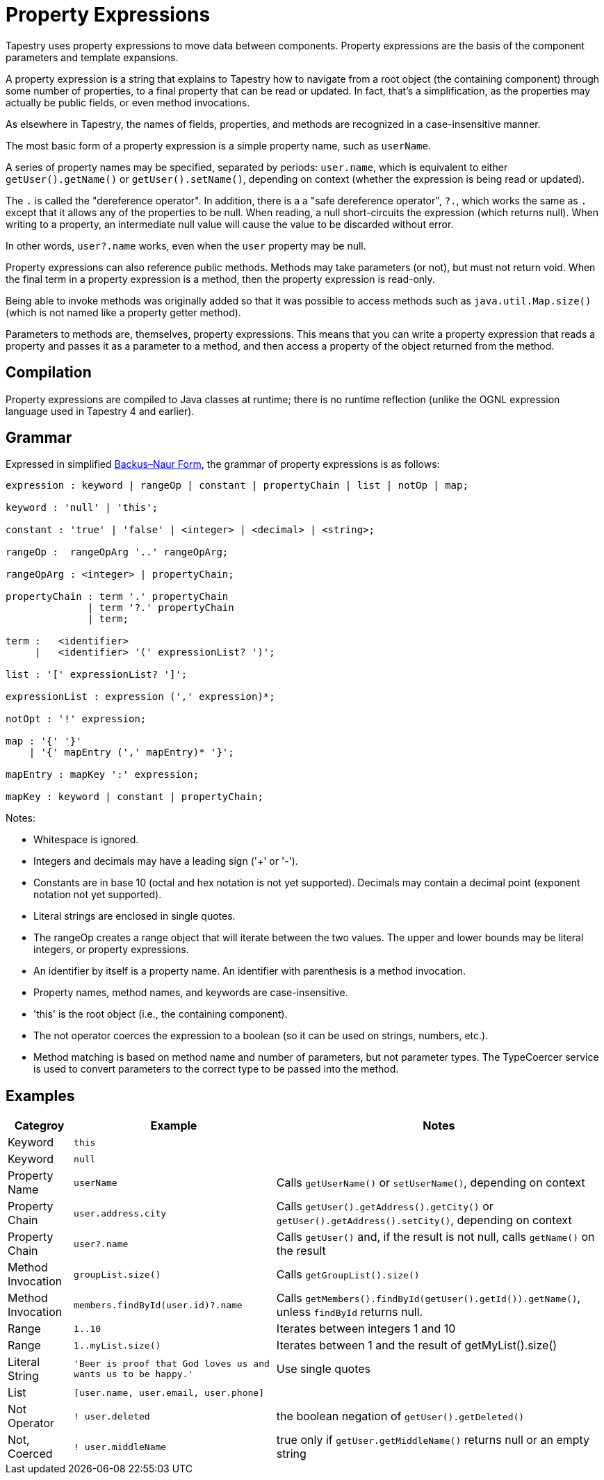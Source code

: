 = Property Expressions
:navtitle: Property Expressions

// This is the automatic start page for version *{page-component-display-version}* of Component B.

Tapestry uses property expressions to move data between components. Property expressions are the basis of the component parameters and template expansions.

A property expression is a string that explains to Tapestry how to navigate from a root object (the containing component) through some number of properties, to a final property that can be read or updated. In fact, that's a simplification, as the properties may actually be public fields, or even method invocations.

As elsewhere in Tapestry, the names of fields, properties, and methods are recognized in a case-insensitive manner.

The most basic form of a property expression is a simple property name, such as `userName`.

A series of property names may be specified, separated by periods: `user.name`, which is equivalent to either `getUser().getName()` or `getUser().setName()`, depending on context (whether the expression is being read or updated).

The `.` is called the "dereference operator". In addition, there is a a "safe dereference operator", `?.`, which  works the same as `.` except that it allows any of the properties to be null. When reading, a null short-circuits the expression (which returns null). When writing to a property, an intermediate null value will cause the value to be discarded without error.

In other words, `user?.name` works, even when the `user` property may be null.

Property expressions can also reference public methods. Methods may take parameters (or not), but must not return void. When the final term in a property expression is a method, then the property expression is read-only.

Being able to invoke methods was originally added so that it was possible to access methods such as `java.util.Map.size()` (which is not named like a property getter method).

Parameters to methods are, themselves, property expressions. This means that you can write a property expression that reads a property and passes it as a parameter to a method, and then access a property of the object returned from the method.

== Compilation
Property expressions are compiled to Java classes at runtime; there is no runtime reflection (unlike the OGNL expression language used in Tapestry 4 and earlier).

== Grammar

Expressed in simplified http://en.wikipedia.org/wiki/Backus–Naur_Form[Backus–Naur Form,role=external], the grammar of property expressions is as follows:

----
expression : keyword | rangeOp | constant | propertyChain | list | notOp | map;

keyword : 'null' | 'this';

constant : 'true' | 'false' | <integer> | <decimal> | <string>;

rangeOp :  rangeOpArg '..' rangeOpArg;

rangeOpArg : <integer> | propertyChain;

propertyChain : term '.' propertyChain
              | term '?.' propertyChain
              | term;

term :   <identifier>
     |   <identifier> '(' expressionList? ')';

list : '[' expressionList? ']';

expressionList : expression (',' expression)*;

notOpt : '!' expression;

map : '{' '}'
    | '{' mapEntry (',' mapEntry)* '}';

mapEntry : mapKey ':' expression;

mapKey : keyword | constant | propertyChain;
----

Notes:

* Whitespace is ignored.
* Integers and decimals may have a leading sign ('+' or '-').
* Constants are in base 10 (octal and hex notation is not yet supported). Decimals may contain a decimal point (exponent notation not yet supported).
* Literal strings are enclosed in single quotes.
* The rangeOp creates a range object that will iterate between the two values. The upper and lower bounds may be literal integers, or property expressions.
* An identifier by itself is a property name. An identifier with parenthesis is a method invocation.
* Property names, method names, and keywords are case-insensitive.
* 'this' is the root object (i.e., the containing component).
* The not operator coerces the expression to a boolean (so it can be used on strings, numbers, etc.).
* Method matching is based on method name and number of parameters, but not parameter types. The TypeCoercer service is used to convert parameters to the correct type to be passed into the method.

== Examples
[%autowidth]
|===
|Categroy |Example |Notes

|Keyword
|`this`
|

|Keyword
|`null`
|

|Property Name
|`userName`
|Calls `getUserName()` or `setUserName()`, depending on context

|Property Chain
|`user.address.city`
|Calls `getUser().getAddress().getCity()` or `getUser().getAddress().setCity()`, depending on context

|Property Chain
|`user?.name`
|Calls `getUser()` and, if the result is not null, calls `getName()` on the result

|Method Invocation
|`groupList.size()`
|Calls `getGroupList().size()`

|Method Invocation
|`members.findById(user.id)?.name`
|Calls `getMembers().findById(getUser().getId()).getName()`, unless `findById` returns null.

|Range
|`1..10`
|Iterates between integers 1 and 10

|Range
|`1..myList.size()`
|Iterates between 1 and the result of getMyList().size()

|Literal String
|`'Beer is proof that God loves us and wants us to be happy.'`
|Use single quotes

|List
|`[user.name, user.email, user.phone]`
|

|Not Operator
|`! user.deleted`
|the boolean negation of `getUser().getDeleted()`

|Not, Coerced
|`! user.middleName`
|true only if `getUser.getMiddleName()` returns null or an empty string

|===

